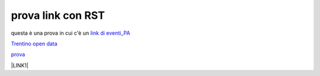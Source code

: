 prova link con RST
##################

questa è una prova in cui c'è un `link di eventi_PA <http://eventipa.formez.it/node/57591>`_

`Trentino open data <https://www.facebook.com/groups/todgroup/?fref=ts>`_

`prova <https://www.facebook.com/groups/todgroup/?fref=ts>`_

\ |LINK1|\

.. |LINK1| raw:: html <a href="https://docs.italia.it/italia/piano-triennale-ict/pianotriennale-ict-doc/it/2019-2021/" target="_blank">Piano Triennale per l’Informatica 2019-2021</a>
